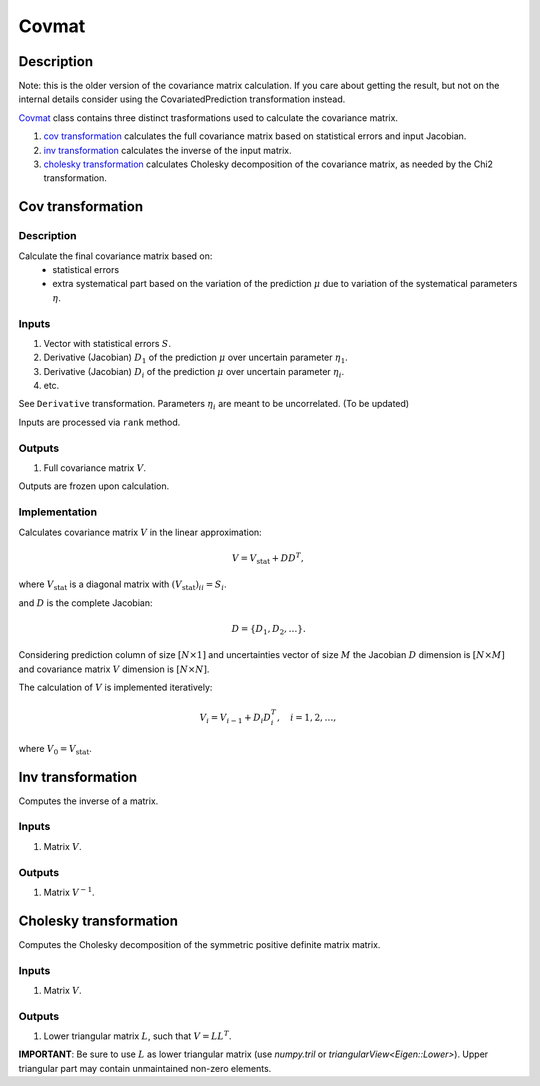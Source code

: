 Covmat
~~~~~~

Description
^^^^^^^^^^^
Note: this is the older version of the covariance matrix calculation.
If you care about getting the result, but not on the internal details
consider using the CovariatedPrediction transformation instead.

Covmat_ class contains three distinct trasformations used to calculate the
covariance matrix.

1) `cov transformation`_ calculates the full covariance matrix based on statistical errors and input Jacobian.
2) `inv transformation`_ calculates the inverse of the input matrix.
3) `cholesky transformation`_ calculates Cholesky decomposition of the covariance matrix, as needed by the Chi2 transformation.

Cov transformation
^^^^^^^^^^^^^^^^^^

Description
"""""""""""

Calculate the final covariance matrix based on:
    * statistical errors
    * extra systematical part based on the variation of the
      prediction :math:`\mu` due to variation of the systematical
      parameters :math:`\eta`.

Inputs
""""""

1) Vector with statistical errors :math:`S`.
2) Derivative (Jacobian) :math:`D_1` of the prediction :math:`\mu` over uncertain parameter :math:`\eta_1`.
3) Derivative (Jacobian) :math:`D_i` of the prediction :math:`\mu` over uncertain parameter :math:`\eta_i`.
4) etc.

See ``Derivative`` transformation. Parameters :math:`\eta_i` are meant to be uncorrelated. (To be updated)

Inputs are processed via ``rank`` method.

Outputs
"""""""

1) Full covariance matrix :math:`V`.

Outputs are frozen upon calculation.

Implementation
""""""""""""""

Calculates covariance matrix :math:`V` in the linear approximation:

.. math::
   V = V_\text{stat} + D D^T,

where :math:`V_\text{stat}` is a diagonal matrix with :math:`(V_\text{stat})_{ii} = S_i`.

and :math:`D` is the complete Jacobian:

.. math::
   D = \{ D_1, D_2, \dots \}.

Considering prediction column of size :math:`[N \times 1]` and uncertainties vector of size :math:`M`
the Jacobian :math:`D` dimension is :math:`[N \times M]` and covariance matrix :math:`V` dimension
is :math:`[N \times N]`.

The calculation of :math:`V` is implemented iteratively:

.. math::
   V_i = V_{i-1} + D_i D_i^T, \quad i=1,2,\dots,

where :math:`V_0=V_\text{stat}`.

Inv transformation
^^^^^^^^^^^^^^^^^^

Computes the inverse of a matrix.

Inputs
""""""
1) Matrix :math:`V`.

Outputs
"""""""
1) Matrix :math:`V^{-1}`.

Cholesky transformation
^^^^^^^^^^^^^^^^^^^^^^^

Computes the Cholesky decomposition of the symmetric positive definite matrix matrix.

Inputs
""""""
1) Matrix :math:`V`.

Outputs
"""""""
1) Lower triangular matrix :math:`L`, such that :math:`V=LL^T`.

**IMPORTANT**: Be sure to use :math:`L` as lower triangular matrix 
(use `numpy.tril` or `triangularView<Eigen::Lower>`). Upper triangular part
may contain unmaintained non-zero elements.

